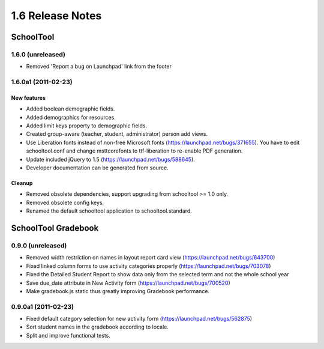 1.6 Release Notes
~~~~~~~~~~~~~~~~~

SchoolTool
==========

1.6.0 (unreleased)
------------------

- Removed 'Report a bug on Launchpad' link from the footer


1.6.0a1 (2011-02-23)
--------------------

New features
++++++++++++

- Added boolean demographic fields.
- Added demographics for resources.
- Added limit keys property to demographic fields.
- Created group-aware (teacher, student, administrator) person add views.
- Use Liberation fonts instead of non-free Microsoft fonts (https://launchpad.net/bugs/371655).
  You have to edit schooltool.conf and change msttcorefonts to ttf-liberation to
  re-enable PDF generation.
- Update included jQuery to 1.5 (https://launchpad.net/bugs/588645).
- Developer documentation can be generated from source.

Cleanup
+++++++

- Removed obsolete dependencies, support upgrading from schooltool >= 1.0 only.
- Removed obsolete config keys.
- Renamed the default schooltool application to schooltool.standard.


SchoolTool Gradebook
====================

0.9.0 (unreleased)
------------------

- Removed width restriction on names in layout report card view (https://launchpad.net/bugs/643700)
- Fixed linked column forms to use activity categories properly (https://launchpad.net/bugs/703078)
- Fixed the Detailed Student Report to show data only from the selected term and not the whole school year
- Save due_date attribute in New Activity form (https://launchpad.net/bugs/700520)
- Make gradebook.js static thus greatly improving Gradebook performance.


0.9.0a1 (2011-02-23)
--------------------

- Fixed default category selection for new activity form (https://launchpad.net/bugs/562875)
- Sort student names in the gradebook according to locale.
- Split and improve functional tests.

